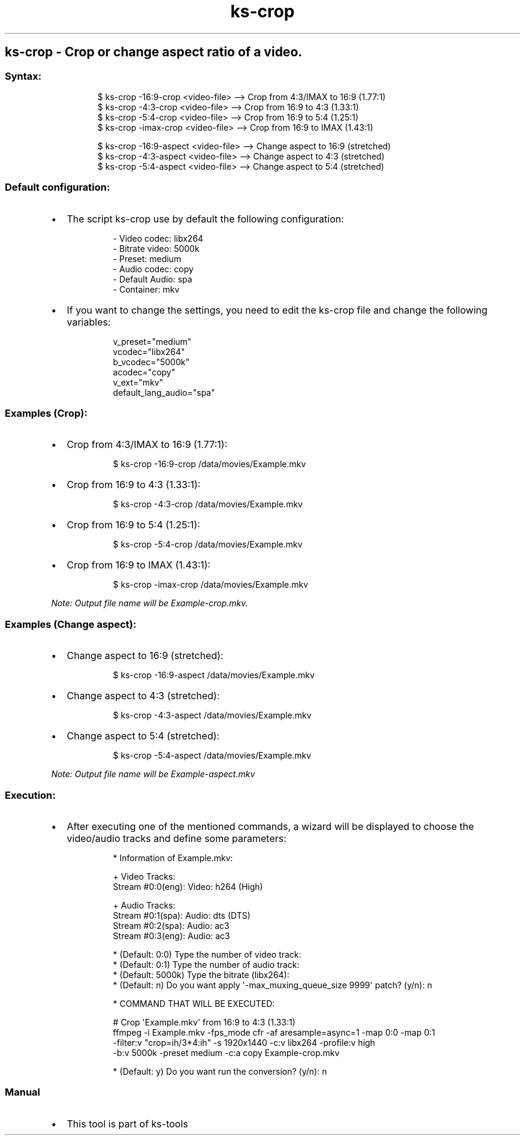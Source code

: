 .\" Automatically generated by Pandoc 3.1.11.1
.\"
.TH "ks-crop" "1" "Oct 04, 2025" "2025-10-04" "Crop or change aspect ratio of a video"
.SH ks\-crop \- Crop or change aspect ratio of a video.
.SS Syntax:
.IP
.EX
$ ks\-crop \-16:9\-crop <video\-file>   \-\-> Crop from 4:3/IMAX to 16:9 (1.77:1)
$ ks\-crop \-4:3\-crop <video\-file>    \-\-> Crop from 16:9 to 4:3 (1.33:1)
$ ks\-crop \-5:4\-crop <video\-file>    \-\-> Crop from 16:9 to 5:4 (1.25:1)
$ ks\-crop \-imax\-crop <video\-file>   \-\-> Crop from 16:9 to IMAX (1.43:1)

$ ks\-crop \-16:9\-aspect <video\-file> \-\-> Change aspect to 16:9 (stretched)
$ ks\-crop \-4:3\-aspect <video\-file>  \-\-> Change aspect to 4:3 (stretched)
$ ks\-crop \-5:4\-aspect <video\-file>  \-\-> Change aspect to 5:4 (stretched)
.EE
.SS Default configuration:
.IP \[bu] 2
The script \f[CR]ks\-crop\f[R] use by default the following
configuration:
.RS 2
.IP
.EX
\- Video codec: libx264
\- Bitrate video: 5000k
\- Preset: medium
\- Audio codec: copy
\- Default Audio: spa
\- Container: mkv
.EE
.RE
.IP \[bu] 2
If you want to change the settings, you need to edit the
\f[CR]ks\-crop\f[R] file and change the following variables:
.RS 2
.IP
.EX
v_preset=\[dq]medium\[dq]
vcodec=\[dq]libx264\[dq]
b_vcodec=\[dq]5000k\[dq]
acodec=\[dq]copy\[dq]
v_ext=\[dq]mkv\[dq]
default_lang_audio=\[dq]spa\[dq]
.EE
.RE
.SS Examples (Crop):
.IP \[bu] 2
Crop from 4:3/IMAX to 16:9 (1.77:1):
.RS 2
.IP
.EX
$ ks\-crop \-16:9\-crop /data/movies/Example.mkv
.EE
.RE
.IP \[bu] 2
Crop from 16:9 to 4:3 (1.33:1):
.RS 2
.IP
.EX
$ ks\-crop \-4:3\-crop /data/movies/Example.mkv
.EE
.RE
.IP \[bu] 2
Crop from 16:9 to 5:4 (1.25:1):
.RS 2
.IP
.EX
$ ks\-crop \-5:4\-crop /data/movies/Example.mkv
.EE
.RE
.IP \[bu] 2
Crop from 16:9 to IMAX (1.43:1):
.RS 2
.IP
.EX
$ ks\-crop \-imax\-crop /data/movies/Example.mkv
.EE
.RE
.PP
\f[I]Note: Output file name will be \f[CI]Example\-crop.mkv\f[I].\f[R]
.SS Examples (Change aspect):
.IP \[bu] 2
Change aspect to 16:9 (stretched):
.RS 2
.IP
.EX
$ ks\-crop \-16:9\-aspect /data/movies/Example.mkv
.EE
.RE
.IP \[bu] 2
Change aspect to 4:3 (stretched):
.RS 2
.IP
.EX
$ ks\-crop \-4:3\-aspect /data/movies/Example.mkv
.EE
.RE
.IP \[bu] 2
Change aspect to 5:4 (stretched):
.RS 2
.IP
.EX
$ ks\-crop \-5:4\-aspect /data/movies/Example.mkv
.EE
.RE
.PP
\f[I]Note: Output file name will be \f[CI]Example\-aspect.mkv\f[I]\f[R]
.SS Execution:
.IP \[bu] 2
After executing one of the mentioned commands, a wizard will be
displayed to choose the video/audio tracks and define some parameters:
.RS 2
.IP
.EX
* Information of Example.mkv:

+ Video Tracks:
Stream #0:0(eng): Video: h264 (High)

+ Audio Tracks:
Stream #0:1(spa): Audio: dts (DTS)
Stream #0:2(spa): Audio: ac3
Stream #0:3(eng): Audio: ac3

* (Default: 0:0) Type the number of video track: 
* (Default: 0:1) Type the number of audio track: 
* (Default: 5000k) Type the bitrate (libx264): 
* (Default: n) Do you want apply \[aq]\-max_muxing_queue_size 9999\[aq] patch? (y/n): n

* COMMAND THAT WILL BE EXECUTED:

  # Crop \[aq]Example.mkv\[aq] from 16:9 to 4:3 (1.33:1)
  ffmpeg \-i Example.mkv \-fps_mode cfr \-af aresample=async=1 \-map 0:0 \-map 0:1
  \-filter:v \[dq]crop=ih/3*4:ih\[dq] \-s 1920x1440 \-c:v libx264 \-profile:v high 
  \-b:v 5000k \-preset medium \-c:a copy Example\-crop.mkv

* (Default: y) Do you want run the conversion? (y/n): n
.EE
.RE
.SS Manual
.IP \[bu] 2
This tool is part of ks-tools
